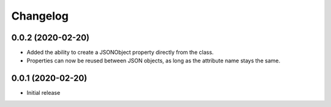 Changelog
=========

0.0.2 (2020-02-20)
-------------------

- Added the ability to create a JSONObject property directly from the class.
- Properties can now be reused between JSON objects, as long as the attribute
  name stays the same.

0.0.1 (2020-02-20)
-------------------

- Initial release
